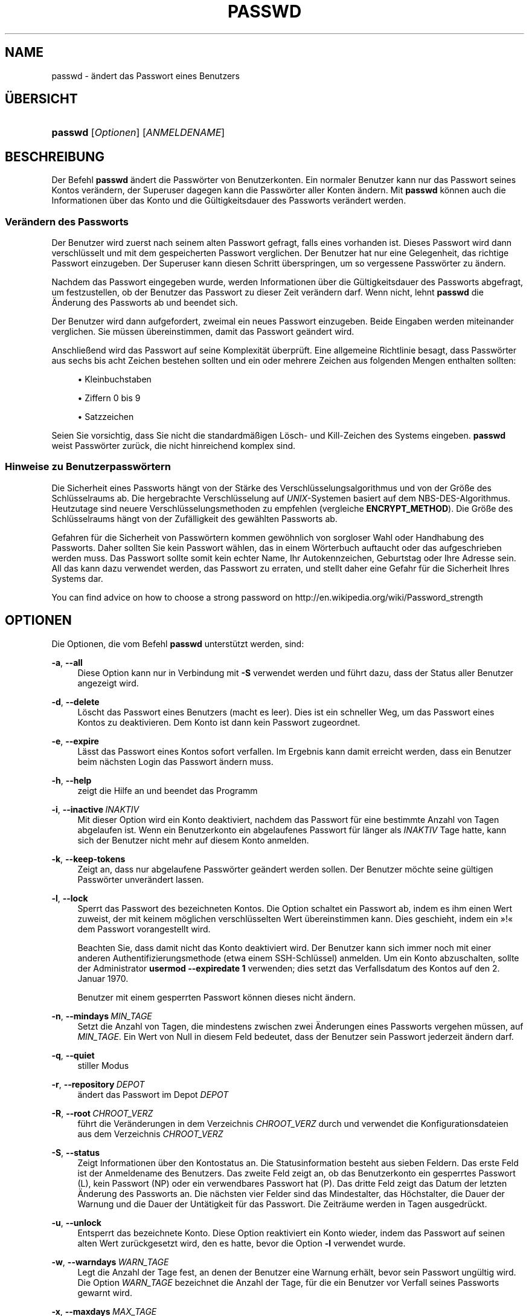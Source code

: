 '\" t
.\"     Title: passwd
.\"    Author: Julianne Frances Haugh
.\" Generator: DocBook XSL Stylesheets v1.79.1 <http://docbook.sf.net/>
.\"      Date: 13.06.2019
.\"    Manual: Dienstprogramme f\(:ur Benutzer
.\"    Source: shadow-utils 4.7
.\"  Language: German
.\"
.TH "PASSWD" "1" "13.06.2019" "shadow\-utils 4\&.7" "Dienstprogramme f\(:ur Benutzer"
.\" -----------------------------------------------------------------
.\" * Define some portability stuff
.\" -----------------------------------------------------------------
.\" ~~~~~~~~~~~~~~~~~~~~~~~~~~~~~~~~~~~~~~~~~~~~~~~~~~~~~~~~~~~~~~~~~
.\" http://bugs.debian.org/507673
.\" http://lists.gnu.org/archive/html/groff/2009-02/msg00013.html
.\" ~~~~~~~~~~~~~~~~~~~~~~~~~~~~~~~~~~~~~~~~~~~~~~~~~~~~~~~~~~~~~~~~~
.ie \n(.g .ds Aq \(aq
.el       .ds Aq '
.\" -----------------------------------------------------------------
.\" * set default formatting
.\" -----------------------------------------------------------------
.\" disable hyphenation
.nh
.\" disable justification (adjust text to left margin only)
.ad l
.\" -----------------------------------------------------------------
.\" * MAIN CONTENT STARTS HERE *
.\" -----------------------------------------------------------------
.SH "NAME"
passwd \- \(:andert das Passwort eines Benutzers
.SH "\(:UBERSICHT"
.HP \w'\fBpasswd\fR\ 'u
\fBpasswd\fR [\fIOptionen\fR] [\fIANMELDENAME\fR]
.SH "BESCHREIBUNG"
.PP
Der Befehl
\fBpasswd\fR
\(:andert die Passw\(:orter von Benutzerkonten\&. Ein normaler Benutzer kann nur das Passwort seines Kontos ver\(:andern, der Superuser dagegen kann die Passw\(:orter aller Konten \(:andern\&. Mit
\fBpasswd\fR
k\(:onnen auch die Informationen \(:uber das Konto und die G\(:ultigkeitsdauer des Passworts ver\(:andert werden\&.
.SS "Ver\(:andern des Passworts"
.PP
Der Benutzer wird zuerst nach seinem alten Passwort gefragt, falls eines vorhanden ist\&. Dieses Passwort wird dann verschl\(:usselt und mit dem gespeicherten Passwort verglichen\&. Der Benutzer hat nur eine Gelegenheit, das richtige Passwort einzugeben\&. Der Superuser kann diesen Schritt \(:uberspringen, um so vergessene Passw\(:orter zu \(:andern\&.
.PP
Nachdem das Passwort eingegeben wurde, werden Informationen \(:uber die G\(:ultigkeitsdauer des Passworts abgefragt, um festzustellen, ob der Benutzer das Passwort zu dieser Zeit ver\(:andern darf\&. Wenn nicht, lehnt
\fBpasswd\fR
die \(:Anderung des Passworts ab und beendet sich\&.
.PP
Der Benutzer wird dann aufgefordert, zweimal ein neues Passwort einzugeben\&. Beide Eingaben werden miteinander verglichen\&. Sie m\(:ussen \(:ubereinstimmen, damit das Passwort ge\(:andert wird\&.
.PP
Anschlie\(ssend wird das Passwort auf seine Komplexit\(:at \(:uberpr\(:uft\&. Eine allgemeine Richtlinie besagt, dass Passw\(:orter aus sechs bis acht Zeichen bestehen sollten und ein oder mehrere Zeichen aus folgenden Mengen enthalten sollten:
.sp
.RS 4
.ie n \{\
\h'-04'\(bu\h'+03'\c
.\}
.el \{\
.sp -1
.IP \(bu 2.3
.\}
Kleinbuchstaben
.RE
.sp
.RS 4
.ie n \{\
\h'-04'\(bu\h'+03'\c
.\}
.el \{\
.sp -1
.IP \(bu 2.3
.\}
Ziffern 0 bis 9
.RE
.sp
.RS 4
.ie n \{\
\h'-04'\(bu\h'+03'\c
.\}
.el \{\
.sp -1
.IP \(bu 2.3
.\}
Satzzeichen
.RE
.PP
Seien Sie vorsichtig, dass Sie nicht die standardm\(:a\(ssigen L\(:osch\- und Kill\-Zeichen des Systems eingeben\&.
\fBpasswd\fR
weist Passw\(:orter zur\(:uck, die nicht hinreichend komplex sind\&.
.SS "Hinweise zu Benutzerpassw\(:ortern"
.PP
Die Sicherheit eines Passworts h\(:angt von der St\(:arke des Verschl\(:usselungsalgorithmus und von der Gr\(:o\(sse des Schl\(:usselraums ab\&. Die hergebrachte Verschl\(:usselung auf
\fIUNIX\fR\-Systemen basiert auf dem NBS\-DES\-Algorithmus\&. Heutzutage sind neuere Verschl\(:usselungsmethoden zu empfehlen (vergleiche
\fBENCRYPT_METHOD\fR)\&. Die Gr\(:o\(sse des Schl\(:usselraums h\(:angt von der Zuf\(:alligkeit des gew\(:ahlten Passworts ab\&.
.PP
Gefahren f\(:ur die Sicherheit von Passw\(:ortern kommen gew\(:ohnlich von sorgloser Wahl oder Handhabung des Passworts\&. Daher sollten Sie kein Passwort w\(:ahlen, das in einem W\(:orterbuch auftaucht oder das aufgeschrieben werden muss\&. Das Passwort sollte somit kein echter Name, Ihr Autokennzeichen, Geburtstag oder Ihre Adresse sein\&. All das kann dazu verwendet werden, das Passwort zu erraten, und stellt daher eine Gefahr f\(:ur die Sicherheit Ihres Systems dar\&.
.PP
You can find advice on how to choose a strong password on http://en\&.wikipedia\&.org/wiki/Password_strength
.SH "OPTIONEN"
.PP
Die Optionen, die vom Befehl
\fBpasswd\fR
unterst\(:utzt werden, sind:
.PP
\fB\-a\fR, \fB\-\-all\fR
.RS 4
Diese Option kann nur in Verbindung mit
\fB\-S\fR
verwendet werden und f\(:uhrt dazu, dass der Status aller Benutzer angezeigt wird\&.
.RE
.PP
\fB\-d\fR, \fB\-\-delete\fR
.RS 4
L\(:oscht das Passwort eines Benutzers (macht es leer)\&. Dies ist ein schneller Weg, um das Passwort eines Kontos zu deaktivieren\&. Dem Konto ist dann kein Passwort zugeordnet\&.
.RE
.PP
\fB\-e\fR, \fB\-\-expire\fR
.RS 4
L\(:asst das Passwort eines Kontos sofort verfallen\&. Im Ergebnis kann damit erreicht werden, dass ein Benutzer beim n\(:achsten Login das Passwort \(:andern muss\&.
.RE
.PP
\fB\-h\fR, \fB\-\-help\fR
.RS 4
zeigt die Hilfe an und beendet das Programm
.RE
.PP
\fB\-i\fR, \fB\-\-inactive\fR\ \&\fIINAKTIV\fR
.RS 4
Mit dieser Option wird ein Konto deaktiviert, nachdem das Passwort f\(:ur eine bestimmte Anzahl von Tagen abgelaufen ist\&. Wenn ein Benutzerkonto ein abgelaufenes Passwort f\(:ur l\(:anger als
\fIINAKTIV\fR
Tage hatte, kann sich der Benutzer nicht mehr auf diesem Konto anmelden\&.
.RE
.PP
\fB\-k\fR, \fB\-\-keep\-tokens\fR
.RS 4
Zeigt an, dass nur abgelaufene Passw\(:orter ge\(:andert werden sollen\&. Der Benutzer m\(:ochte seine g\(:ultigen Passw\(:orter unver\(:andert lassen\&.
.RE
.PP
\fB\-l\fR, \fB\-\-lock\fR
.RS 4
Sperrt das Passwort des bezeichneten Kontos\&. Die Option schaltet ein Passwort ab, indem es ihm einen Wert zuweist, der mit keinem m\(:oglichen verschl\(:usselten Wert \(:ubereinstimmen kann\&. Dies geschieht, indem ein \(Fc!\(Fo dem Passwort vorangestellt wird\&.
.sp
Beachten Sie, dass damit nicht das Konto deaktiviert wird\&. Der Benutzer kann sich immer noch mit einer anderen Authentifizierungsmethode (etwa einem SSH\-Schl\(:ussel) anmelden\&. Um ein Konto abzuschalten, sollte der Administrator
\fBusermod \-\-expiredate 1\fR
verwenden; dies setzt das Verfallsdatum des Kontos auf den 2\&. Januar 1970\&.
.sp
Benutzer mit einem gesperrten Passwort k\(:onnen dieses nicht \(:andern\&.
.RE
.PP
\fB\-n\fR, \fB\-\-mindays\fR\ \&\fIMIN_TAGE\fR
.RS 4
Setzt die Anzahl von Tagen, die mindestens zwischen zwei \(:Anderungen eines Passworts vergehen m\(:ussen, auf
\fIMIN_TAGE\fR\&. Ein Wert von Null in diesem Feld bedeutet, dass der Benutzer sein Passwort jederzeit \(:andern darf\&.
.RE
.PP
\fB\-q\fR, \fB\-\-quiet\fR
.RS 4
stiller Modus
.RE
.PP
\fB\-r\fR, \fB\-\-repository\fR\ \&\fIDEPOT\fR
.RS 4
\(:andert das Passwort im Depot
\fIDEPOT\fR
.RE
.PP
\fB\-R\fR, \fB\-\-root\fR\ \&\fICHROOT_VERZ\fR
.RS 4
f\(:uhrt die Ver\(:anderungen in dem Verzeichnis
\fICHROOT_VERZ\fR
durch und verwendet die Konfigurationsdateien aus dem Verzeichnis
\fICHROOT_VERZ\fR
.RE
.PP
\fB\-S\fR, \fB\-\-status\fR
.RS 4
Zeigt Informationen \(:uber den Kontostatus an\&. Die Statusinformation besteht aus sieben Feldern\&. Das erste Feld ist der Anmeldename des Benutzers\&. Das zweite Feld zeigt an, ob das Benutzerkonto ein gesperrtes Passwort (L), kein Passwort (NP) oder ein verwendbares Passwort hat (P)\&. Das dritte Feld zeigt das Datum der letzten \(:Anderung des Passworts an\&. Die n\(:achsten vier Felder sind das Mindestalter, das H\(:ochstalter, die Dauer der Warnung und die Dauer der Unt\(:atigkeit f\(:ur das Passwort\&. Die Zeitr\(:aume werden in Tagen ausgedr\(:uckt\&.
.RE
.PP
\fB\-u\fR, \fB\-\-unlock\fR
.RS 4
Entsperrt das bezeichnete Konto\&. Diese Option reaktiviert ein Konto wieder, indem das Passwort auf seinen alten Wert zur\(:uckgesetzt wird, den es hatte, bevor die Option
\fB\-l\fR
verwendet wurde\&.
.RE
.PP
\fB\-w\fR, \fB\-\-warndays\fR\ \&\fIWARN_TAGE\fR
.RS 4
Legt die Anzahl der Tage fest, an denen der Benutzer eine Warnung erh\(:alt, bevor sein Passwort ung\(:ultig wird\&. Die Option
\fIWARN_TAGE\fR
bezeichnet die Anzahl der Tage, f\(:ur die ein Benutzer vor Verfall seines Passworts gewarnt wird\&.
.RE
.PP
\fB\-x\fR, \fB\-\-maxdays\fR\ \&\fIMAX_TAGE\fR
.RS 4
Bestimmt die maximale Anzahl von Tagen, die das Passwort g\(:ultig bleibt\&. Nach
\fIMAX_TAGE\fR
Tagen muss das Passwort ge\(:andert werden\&.
.sp
Wenn
\fI\-1\fR
als
\fIMAX_TAGE\fR
angegeben wird, wird der Passwortverfall entfernt\&.
.RE
.SH "WARNUNGEN"
.PP
Die Komplexit\(:at der Passwortpr\(:ufung kann sich auf verschiedenen Systemen unterscheiden\&. Der Benutzer wird angehalten, ein m\(:oglichst komplexes, von ihm aber gut zu verwendendes Passwort zu w\(:ahlen\&.
.PP
Benutzer k\(:onnen unter Umst\(:anden ihr Passwort nicht \(:andern, wenn auf dem System NIS aktiviert ist, sie aber nicht am NIS\-Server angemeldet sind\&.
.SH "KONFIGURATION"
.PP
Die folgenden Konfigurationsvariablen in
/etc/login\&.defs
beeinflussen das Verhalten dieses Werkzeugs:
.PP
\fBENCRYPT_METHOD\fR (Zeichenkette)
.RS 4
Damit wird der standardm\(:a\(ssige Verschl\(:usselungsalgorithmus, mit dem Passw\(:orter verschl\(:usselt werden, bestimmt (soweit nicht in der Befehlszeile ein Algorithmus angegeben wird)\&.
.sp
Ihm kann einer der folgenden Wert zugewiesen werden:
\fIDES\fR
(default),
\fIMD5\fR, \fISHA256\fR, \fISHA512\fR\&.
.sp
Hinweis: Dieser Parameter \(:uberschreibt die Variable
\fBMD5_CRYPT_ENAB\fR\&.
.RE
.PP
\fBMD5_CRYPT_ENAB\fR (boolesch)
.RS 4
Legt fest, ob Passw\(:orter mit dem auf MD5 beruhenden Algorithmus verschl\(:usselt werden\&. Falls diesem Wert
\fIyes\fR
zugewiesen ist, werden neue Passw\(:orter mit dem auf MD5 beruhenden Algorithmus verschl\(:usselt, der zu dem in der aktuellen Ver\(:offentlichung von FreeBSD eingesetzten Algorithmus kompatibel ist\&. Passw\(:orter k\(:onnen dann beliebig lang sein, auch die Salt\-Zeichenketten sind l\(:anger\&. Setzen Sie diesen Wert auf
\fIno\fR, wenn Sie verschl\(:usselte Passw\(:orter auf ein anderes System kopieren m\(:ochten, das den neuen Algorithmus nicht versteht\&. Der Standardwert ist
\fIno\fR\&.
.sp
Dieser Variable geht die Variable
\fBENCRYPT_METHOD\fR
und eine Option auf der Befehlszeile, mit der der Verschl\(:usselungsalgorithmus bestimmt wird, vor\&.
.sp
Der Einsatz dieser Variable ist veraltet\&. Sie sollten
\fBENCRYPT_METHOD\fR
verwenden\&.
.RE
.PP
\fBOBSCURE_CHECKS_ENAB\fR (boolesch)
.RS 4
Aktiviert zus\(:atzliche Tests bei der Ver\(:anderung eines Passworts\&.
.RE
.PP
\fBPASS_ALWAYS_WARN\fR (boolesch)
.RS 4
weist auf schwache Passw\(:orter hin (aber l\(:asst sie zu), falls Sie root sind
.RE
.PP
\fBPASS_CHANGE_TRIES\fR (Zahl)
.RS 4
maximale Anzahl von Versuchen, ein Passwort zu \(:andern, wenn dies wegen zu geringer St\(:arke des gew\(:ahlten Passworts abgelehnt wurde
.RE
.PP
\fBPASS_MAX_LEN\fR (Zahl), \fBPASS_MIN_LEN\fR (Zahl)
.RS 4
Anzahl der von crypt() ber\(:ucksichtigten Zeichen des Passworts\&. Standardm\(:a\(ssig ist
\fBPASS_MAX_LEN\fR
8\&. Diese Option wird ignoriert, wenn
\fBMD5_CRYPT_ENAB\fR
auf
\fIyes\fR
gesetzt ist\&.
.RE
.PP
\fBSHA_CRYPT_MIN_ROUNDS\fR (Zahl), \fBSHA_CRYPT_MAX_ROUNDS\fR (Zahl)
.RS 4
Wenn
\fBENCRYPT_METHOD\fR
auf
\fISHA256\fR
oder
\fISHA512\fR
gesetzt ist, legt dies die Anzahl der Runden von SHA fest, die standardm\(:a\(ssig vom Verschl\(:usselungsalgorithmus verwendet werden (falls die Anzahl der Runden nicht auf der Befehlszeile angegeben wird)\&.
.sp
Je mehr Runden Sie definieren, umso schwieriger ist es, das Passwort mit sturem Durchprobieren (brute force) zu knacken; umso mehr Rechenleistung wird jedoch auch f\(:ur die Anmeldung eines Benutzers ben\(:otigt\&.
.sp
Falls Sie nichts angeben, wird libc die Standardanzahl der Runden festlegen (5000)\&.
.sp
Die Werte m\(:ussen zwischen 1000\-999\&.999\&.999 liegen\&.
.sp
Falls nur der Wert f\(:ur
\fBSHA_CRYPT_MIN_ROUNDS\fR
oder
\fBSHA_CRYPT_MAX_ROUNDS\fR
festgelegt wird, wird dieser Wert verwendet\&.
.sp
Falls
\fBSHA_CRYPT_MIN_ROUNDS\fR
>
\fBSHA_CRYPT_MAX_ROUNDS\fR, wird der h\(:ohere Wert verwendet\&.
.RE
.SH "DATEIEN"
.PP
/etc/passwd
.RS 4
Informationen zu den Benutzerkonten
.RE
.PP
/etc/shadow
.RS 4
verschl\(:usselte Informationen zu den Benutzerkonten
.RE
.PP
/etc/login\&.defs
.RS 4
Konfiguration der Shadow\-Passwort\-Werkzeugsammlung
.RE
.SH "R\(:UCKGABEWERTE"
.PP
Der Befehl
\fBpasswd\fR
gibt beim Beenden folgende Werte zur\(:uck:
.PP
\fI0\fR
.RS 4
Erfolg
.RE
.PP
\fI1\fR
.RS 4
Berechtigung verweigert
.RE
.PP
\fI2\fR
.RS 4
ung\(:ultige Kombination von Optionen
.RE
.PP
\fI3\fR
.RS 4
unerwarteter Fehler, nichts wurde ver\(:andert
.RE
.PP
\fI4\fR
.RS 4
unerwarteter Fehler, die Datei
passwd
fehlt
.RE
.PP
\fI5\fR
.RS 4
Datei
passwd
wird benutzt, bitte nochmal versuchen
.RE
.PP
\fI6\fR
.RS 4
ung\(:ultiges Argument f\(:ur Option
.RE
.SH "SIEHE AUCH"
.PP
\fBchpasswd\fR(8),
\fBpasswd\fR(5),
\fBshadow\fR(5),
\fBlogin.defs\fR(5),\fBusermod\fR(8)\&.
